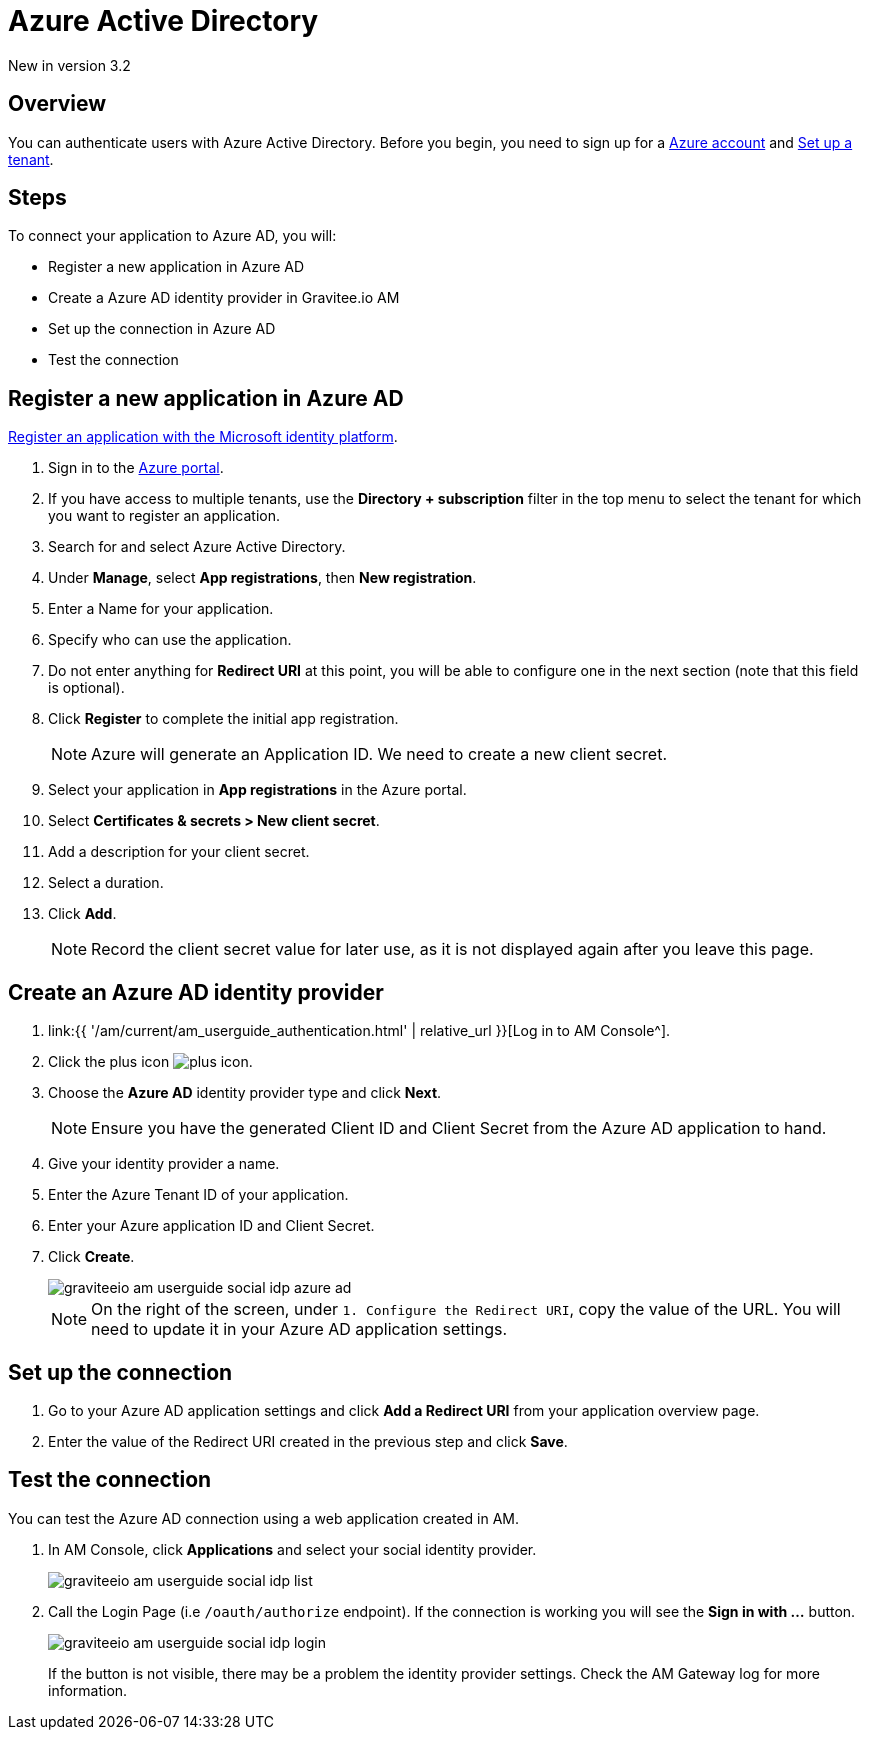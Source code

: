 = Azure Active Directory
:page-sidebar: am_3_x_sidebar
:page-permalink: am/current/am_userguide_social_identity_provider_azure_ad.html
:page-folder: am/user-guide
:page-layout: am

[label label-version]#New in version 3.2#

== Overview

You can authenticate users with Azure Active Directory. Before you begin, you need to sign up for a link:https://azure.microsoft.com/en-us/free/?ref=microsoft.com&utm_source=microsoft.com&utm_medium=docs&utm_campaign=visualstudio[Azure account] and link:https://azure.microsoft.com/en-us/free/?ref=microsoft.com&utm_source=microsoft.com&utm_medium=docs&utm_campaign=visualstudio[Set up a tenant].

== Steps

To connect your application to Azure AD, you will:

- Register a new application in Azure AD
- Create a Azure AD identity provider in Gravitee.io AM
- Set up the connection in Azure AD
- Test the connection

== Register a new application in Azure AD

link:https://docs.microsoft.com/en-us/azure/active-directory/develop/quickstart-register-app[Register an application with the Microsoft identity platform].

. Sign in to the link:https://portal.azure.com/[Azure portal^].
. If you have access to multiple tenants, use the *Directory + subscription* filter in the top menu to select the tenant for which you want to register an application.
. Search for and select Azure Active Directory.
. Under *Manage*, select *App registrations*, then *New registration*.
. Enter a Name for your application.
. Specify who can use the application.
. Do not enter anything for *Redirect URI* at this point, you will be able to configure one in the next section (note that this field is optional).
. Click *Register* to complete the initial app registration.
+
NOTE: Azure will generate an Application ID. We need to create a new client secret.
+
. Select your application in *App registrations* in the Azure portal.
. Select *Certificates & secrets > New client secret*.
. Add a description for your client secret.
. Select a duration.
. Click *Add*.
+
NOTE: Record the client secret value for later use, as it is not displayed again after you leave this page.

== Create an Azure AD identity provider

. link:{{ '/am/current/am_userguide_authentication.html' | relative_url }}[Log in to AM Console^].
. Click the plus icon image:icons/plus-icon.png[role="icon"].
. Choose the *Azure AD* identity provider type and click *Next*.
+
NOTE: Ensure you have the generated Client ID and Client Secret from the Azure AD application to hand.
+
. Give your identity provider a name.
+
. Enter the Azure Tenant ID of your application.
+
. Enter your Azure application ID and Client Secret.
+
. Click *Create*.
+
image::am/current/graviteeio-am-userguide-social-idp-azure-ad.png[]
+
NOTE: On the right of the screen, under `1. Configure the Redirect URI`, copy the value of the URL. You will need to update it in your Azure AD application settings.

== Set up the connection

. Go to your Azure AD application settings and click *Add a Redirect URI* from your application overview page.
. Enter the value of the Redirect URI created in the previous step and click *Save*.

== Test the connection

You can test the Azure AD connection using a web application created in AM.

. In AM Console, click *Applications* and select your social identity provider.
+
image::am/current/graviteeio-am-userguide-social-idp-list.png[]
+
. Call the Login Page (i.e `/oauth/authorize` endpoint). If the connection is working you will see the *Sign in with ...* button.
+
image::am/current/graviteeio-am-userguide-social-idp-login.png[]
+
If the button is not visible, there may be a problem the identity provider settings. Check the AM Gateway log for more information.
